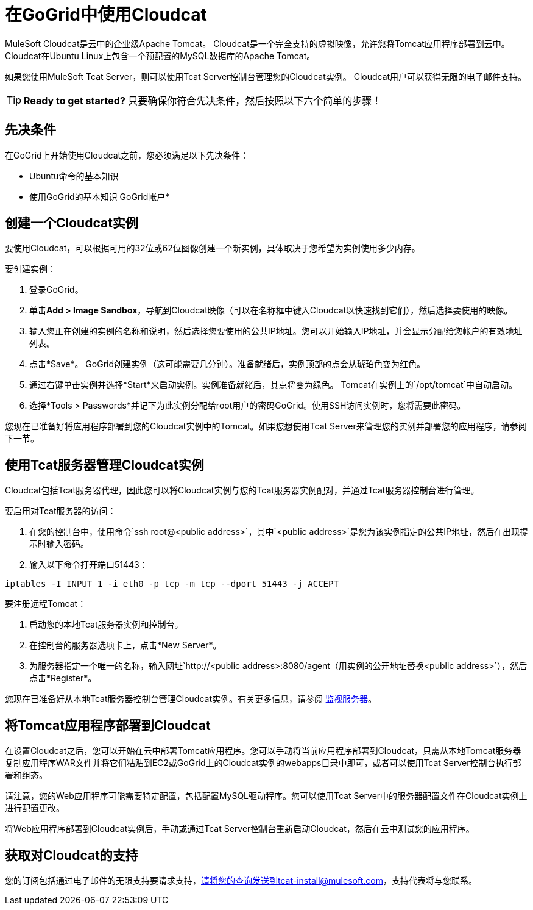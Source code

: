= 在GoGrid中使用Cloudcat
:keywords: tcat, cloudcat, gogrid

MuleSoft Cloudcat是云中的企业级Apache Tomcat。 Cloudcat是一个完全支持的虚拟映像，允许您将Tomcat应用程序部署到云中。 Cloudcat在Ubuntu Linux上包含一个预配置的MySQL数据库的Apache Tomcat。

如果您使用MuleSoft Tcat Server，则可以使用Tcat Server控制台管理您的Cloudcat实例。 Cloudcat用户可以获得无限的电子邮件支持。

[TIP]
====
*Ready to get started?*
只要确保你符合先决条件，然后按照以下六个简单的步骤！
====

== 先决条件

在GoGrid上开始使用Cloudcat之前，您必须满足以下先决条件：

*  Ubuntu命令的基本知识
* 使用GoGrid的基本知识
GoGrid帐户* 

== 创建一个Cloudcat实例

要使用Cloudcat，可以根据可用的32位或62位图像创建一个新实例，具体取决于您希望为实例使用多少内存。

要创建实例：

. 登录GoGrid。
. 单击**Add > Image Sandbox**，导航到Cloudcat映像（可以在名称框中键入Cloudcat以快速找到它们），然后选择要使用的映像。
. 输入您正在创建的实例的名称和说明，然后选择您要使用的公共IP地址。您可以开始输入IP地址，并会显示分配给您帐户的有效地址列表。
. 点击*Save*。 GoGrid创建实例（这可能需要几分钟）。准备就绪后，实例顶部的点会从琥珀色变为红色。
. 通过右键单击实例并选择*Start*来启动实例。实例准备就绪后，其点将变为绿色。 Tomcat在实例上的`/opt/tomcat`中自动启动。
. 选择*Tools > Passwords*并记下为此实例分配给root用户的密码GoGrid。使用SSH访问实例时，您将需要此密码。

您现在已准备好将应用程序部署到您的Cloudcat实例中的Tomcat。如果您想使用Tcat Server来管理您的实例并部署您的应用程序，请参阅下一节。

== 使用Tcat服务器管理Cloudcat实例

Cloudcat包括Tcat服务器代理，因此您可以将Cloudcat实例与您的Tcat服务器实例配对，并通过Tcat服务器控制台进行管理。

要启用对Tcat服务器的访问：

. 在您的控制台中，使用命令`ssh root@<public address>`，其中`<public address>`是您为该实例指定的公共IP地址，然后在出现提示时输入密码。
. 输入以下命令打开端口51443：

[source, code, linenums]
----
iptables -I INPUT 1 -i eth0 -p tcp -m tcp --dport 51443 -j ACCEPT
----

要注册远程Tomcat：

. 启动您的本地Tcat服务器实例和控制台。
. 在控制台的服务器选项卡上，点击*New Server*。
. 为服务器指定一个唯一的名称，输入网址`+http://<public address>:8080/agent+`（用实例的公开地址替换`<public address>`），然后点击*Register*。

您现在已准备好从本地Tcat服务器控制台管理Cloudcat实例。有关更多信息，请参阅 link:/tcat-server/v/7.1.0/monitoring-a-server[监视服务器]。

== 将Tomcat应用程序部署到Cloudcat

在设置Cloudcat之后，您可以开始在云中部署Tomcat应用程序。您可以手动将当前应用程序部署到Cloudcat，只需从本地Tomcat服务器复制应用程序WAR文件并将它们粘贴到EC2或GoGrid上的Cloudcat实例的webapps目录中即可，或者可以使用Tcat Server控制台执行部署和组态。

请注意，您的Web应用程序可能需要特定配置，包括配置MySQL驱动程序。您可以使用Tcat Server中的服务器配置文件在Cloudcat实例上进行配置更改。

将Web应用程序部署到Cloudcat实例后，手动或通过Tcat Server控制台重新启动Cloudcat，然后在云中测试您的应用程序。

== 获取对Cloudcat的支持

您的订阅包括通过电子邮件的无限支持要请求支持，请将您的查询发送到tcat-install@mulesoft.com，支持代表将与您联系。
